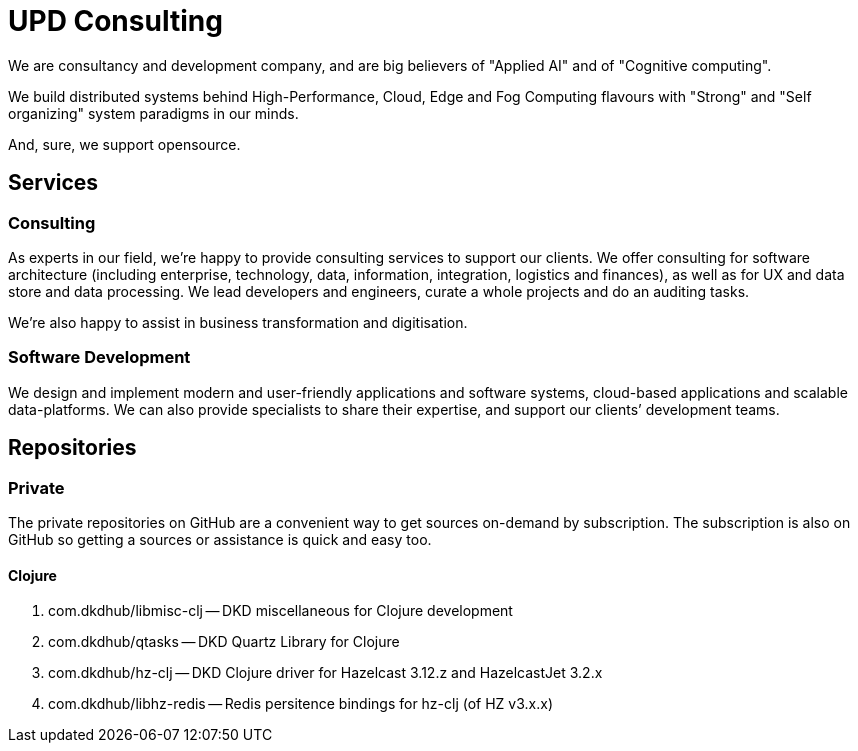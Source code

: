 = UPD Consulting

We are consultancy and development company, and are big believers of "Applied AI" and of "Cognitive computing".

We build distributed systems behind High-Performance, Cloud, Edge and Fog Computing flavours with "Strong" and "Self organizing" system paradigms in our minds.

And, sure, we support opensource. 

== Services

=== Consulting

As experts in our field, we’re happy to provide consulting services to support our clients. 
We offer consulting for software architecture 
(including enterprise, technology, data, information, integration, logistics and finances), 
as well as for UX and data store and data processing. 
We lead developers and engineers, curate a whole projects and do an auditing tasks.

We're also happy to assist in business transformation and digitisation.

=== Software Development

We design and implement modern and user-friendly applications and software systems, 
cloud-based applications and scalable data-platforms. 
We can also provide specialists to share their expertise, and support our clients’ development teams.

== Repositories

=== Private

The private repositories on GitHub are a convenient way to get sources on-demand by subscription. 
The subscription is also on GitHub so getting a sources or assistance is quick and easy too.

==== Clojure

. com.dkdhub/libmisc-clj -- DKD miscellaneous for Clojure development
. com.dkdhub/qtasks -- DKD Quartz Library for Clojure
. com.dkdhub/hz-clj -- DKD Clojure driver for Hazelcast 3.12.z and HazelcastJet 3.2.x
. com.dkdhub/libhz-redis -- Redis persitence bindings for hz-clj (of HZ v3.x.x)
